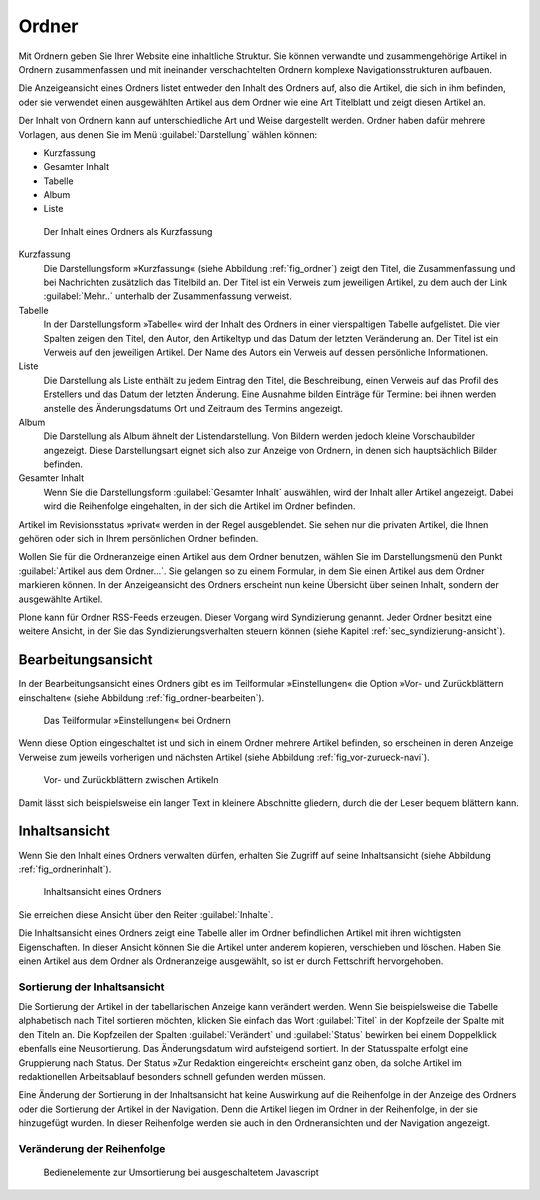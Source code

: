 .. _sec_ordner:

========
 Ordner
========

Mit Ordnern geben Sie Ihrer Website eine inhaltliche Struktur. Sie können
verwandte und zusammengehörige Artikel in Ordnern zusammenfassen und mit
ineinander verschachtelten Ordnern komplexe Navigationsstrukturen aufbauen.

.. TODO: Hier später Verweis auf Admin-Tutorial einfügen.

Die Anzeigeansicht eines Ordners listet entweder den Inhalt des Ordners auf,
also die Artikel, die sich in ihm befinden, oder sie verwendet einen
ausgewählten Artikel aus dem Ordner wie eine Art Titelblatt und zeigt diesen
Artikel an. 

Der Inhalt von Ordnern kann auf unterschiedliche Art und Weise dargestellt
werden.  Ordner haben dafür mehrere Vorlagen, aus denen Sie im Menü
:guilabel:`Darstellung` wählen können:

* Kurzfassung
* Gesamter Inhalt
* Tabelle
* Album
* Liste

.. _fig_ordner:

.. figure:: ../images/folder-order.png
   :width: 100%

   Der Inhalt eines Ordners als Kurzfassung

Kurzfassung
   Die Darstellungsform »Kurzfassung« (siehe Abbildung :ref:`fig_ordner`) zeigt
   den Titel, die Zusammenfassung und bei Nachrichten zusätzlich das Titelbild
   an. Der Titel ist ein Verweis zum jeweiligen Artikel, zu dem auch der Link
   :guilabel:`Mehr..` unterhalb der Zusammenfassung verweist.  

Tabelle
   In der Darstellungsform »Tabelle« wird der Inhalt des Ordners in einer
   vierspaltigen Tabelle aufgelistet. Die vier Spalten zeigen den Titel, den
   Autor, den Artikeltyp und das Datum der letzten Veränderung an. Der Titel
   ist ein Verweis auf den jeweiligen Artikel. Der Name des Autors ein Verweis
   auf dessen persönliche Informationen.   

Liste
   Die Darstellung als Liste enthält zu jedem Eintrag den Titel, die
   Beschreibung, einen Verweis auf das Profil des Erstellers und das Datum der
   letzten Änderung. Eine Ausnahme bilden Einträge für Termine: bei ihnen
   werden anstelle des Änderungsdatums Ort und Zeitraum des Termins angezeigt.

Album
   Die Darstellung als Album ähnelt der Listendarstellung. Von Bildern werden
   jedoch kleine Vorschaubilder angezeigt. Diese Darstellungsart eignet sich
   also zur Anzeige von Ordnern, in denen sich hauptsächlich Bilder befinden. 

Gesamter Inhalt
   Wenn Sie die Darstellungsform :guilabel:`Gesamter Inhalt` auswählen, wird
   der Inhalt aller Artikel angezeigt. Dabei wird die Reihenfolge eingehalten,
   in der sich die Artikel im Ordner befinden.

Artikel im Revisionsstatus »privat« werden in der Regel ausgeblendet. Sie
sehen nur die privaten Artikel, die Ihnen gehören oder sich in Ihrem
persönlichen Ordner befinden.

Wollen Sie für die Ordneranzeige einen Artikel aus dem Ordner benutzen, wählen
Sie im Darstellungsmenü den Punkt :guilabel:`Artikel aus dem Ordner...`. Sie
gelangen so zu einem Formular, in dem Sie einen Artikel aus dem Ordner
markieren können. In der Anzeigeansicht des Ordners erscheint nun keine
Übersicht über seinen Inhalt, sondern der ausgewählte Artikel.

Plone kann für Ordner RSS-Feeds erzeugen. Dieser Vorgang wird Syndizierung
genannt. Jeder Ordner besitzt eine weitere Ansicht, in der Sie das
Syndizierungsverhalten steuern können (siehe
Kapitel :ref:`sec_syndizierung-ansicht`).

.. _sec_bearbeitungsansicht-ordner:

Bearbeitungsansicht
===================

In der Bearbeitungsansicht eines Ordners gibt es im Teilformular
»Einstellungen« die Option »Vor- und Zurückblättern einschalten«
(siehe Abbildung :ref:`fig_ordner-bearbeiten`).

.. _fig_ordner-bearbeiten:

.. figure:: ../images/ordner-bearbeiten.png
   :width: 100%

   Das Teilformular »Einstellungen« bei Ordnern

Wenn diese Option eingeschaltet ist und sich in einem Ordner mehrere Artikel
befinden, so erscheinen in deren Anzeige Verweise zum jeweils
vorherigen und nächsten Artikel (siehe Abbildung :ref:`fig_vor-zurueck-navi`).

.. _fig_vor-zurueck-navi:

.. figure:: ../images/vor-zurueck-navi.png
   :width: 100%

   Vor- und Zurückblättern zwischen Artikeln

Damit lässt sich beispielsweise ein langer Text in kleinere
Abschnitte gliedern, durch die der Leser bequem blättern kann.

Inhaltsansicht
==============

Wenn Sie den Inhalt eines Ordners verwalten dürfen, erhalten Sie Zugriff auf
seine Inhaltsansicht (siehe Abbildung :ref:`fig_ordnerinhalt`).

.. _fig_ordnerinhalt:

.. figure:: ../images/ordnerinhalt.png
   :width: 100%

   Inhaltsansicht eines Ordners

Sie erreichen diese Ansicht über den Reiter :guilabel:`Inhalte`.

Die Inhaltsansicht eines Ordners zeigt eine Tabelle aller im Ordner
befindlichen Artikel mit ihren wichtigsten Eigenschaften. In dieser Ansicht
können Sie die Artikel unter anderem kopieren, verschieben und löschen.
Haben Sie einen Artikel aus dem Ordner als Ordneranzeige ausgewählt, so ist er
durch Fettschrift hervorgehoben.

Sortierung der Inhaltsansicht
-----------------------------

Die Sortierung der Artikel in der tabellarischen Anzeige kann
verändert werden. Wenn Sie beispielsweise die Tabelle alphabetisch
nach Titel sortieren möchten, klicken Sie einfach das Wort
:guilabel:`Titel` in der Kopfzeile der Spalte mit den Titeln an. Die
Kopfzeilen der Spalten :guilabel:`Verändert` und :guilabel:`Status`
bewirken bei einem Doppelklick ebenfalls eine Neusortierung. Das
Änderungsdatum wird aufsteigend sortiert. In der Statusspalte erfolgt
eine Gruppierung nach Status. Der Status »Zur Redaktion eingereicht«
erscheint ganz oben, da solche Artikel im redaktionellen Arbeitsablauf
besonders schnell gefunden werden müssen.

Eine Änderung der Sortierung in der Inhaltsansicht hat keine
Auswirkung auf die Reihenfolge in der Anzeige des Ordners oder die
Sortierung der Artikel in der Navigation. Denn die Artikel liegen im
Ordner in der Reihenfolge, in der sie hinzugefügt wurden. In dieser
Reihenfolge werden sie auch in den Ordneransichten und der Navigation
angezeigt.

Veränderung der Reihenfolge
---------------------------

.. only:: html

   Sie können die Reihenfolge jedoch verändern. Am Anfang jeder Spalte
   befindet sich das Symbol :guilabel:`⣿`. Wenn Sie mit der Maus über
   diesem Symbol sind, verändert sich der Mauszeiger in einen
   Doppelpfeil. Sie können nun bei gedrückter Maustaste den
   entsprechenden Artikel nach oben oder unten verschieben.  Wenn Sie
   Javascript ausgeschaltet haben, finden Sie in der Spalte
   stattdessen Pfeilsymbole vor (siehe Abbildung :ref:`fig_umordnen`).

.. Hier die Lösung \usepackage[8dots]{braille} und
.. \braillebox{12345678} ausprobieren.

.. only:: latex

   .. |8dot| image:: ../images/8dot.png

   Sie können die Reihenfolge jedoch verändern. Am Anfang jeder Spalte
   befindet sich das Symbol |8dot|. Wenn Sie mit der Maus über diesem
   Symbol sind, verändert sich der Mauszeiger in einen
   Doppelpfeil. Sie können nun bei gedrückter Maustaste den
   entsprechenden Artikel nach oben oder unten verschieben.  Wenn Sie
   Javascript ausgeschaltet haben, finden Sie in der Spalte
   stattdessen Pfeilsymbole vor (siehe Abbildung :ref:`fig_umordnen`).

.. _fig_umordnen:

.. figure:: ../images/umordnen.png
   :width: 100%

   Bedienelemente zur Umsortierung bei ausgeschaltetem Javascript

